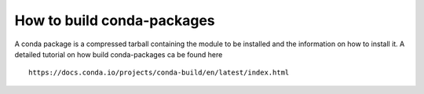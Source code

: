 How to build conda-packages
~~~~~~~~~~~~~~~~~~~~~~~~~~~

A conda package is a compressed tarball containing the module to be
installed and the information on how to install it. A detailed tutorial
on how build conda-packages ca be found here

::

   https://docs.conda.io/projects/conda-build/en/latest/index.html

